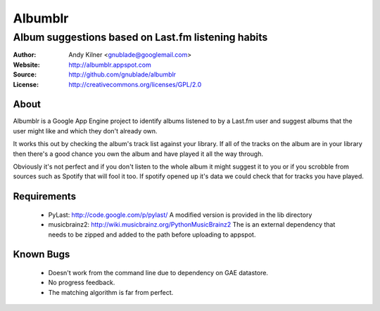 ==========
 Albumblr
==========

-----------------------------------------------------
 Album suggestions based on Last.fm listening habits
-----------------------------------------------------

:Author: Andy Kilner <gnublade@googlemail.com>
:Website: http://albumblr.appspot.com
:Source: http://github.com/gnublade/albumblr
:License: http://creativecommons.org/licenses/GPL/2.0

About
=====
Albumblr is a Google App Engine project to identify albums listened to
by a Last.fm user and suggest albums that the user might like and which
they don't already own.

It works this out by checking the album's track list against your
library.  If all of the tracks on the album are in your library then
there's a good chance you own the album and have played it all the way
through.

Obviously it's not perfect and if you don't listen to the whole album it
might suggest it to you or if you scrobble from sources such as Spotify
that will fool it too.  If spotify opened up it's data we could check
that for tracks you have played.

Requirements
============
 * PyLast: http://code.google.com/p/pylast/
   A modified version is provided in the lib directory
 * musicbrainz2: http://wiki.musicbrainz.org/PythonMusicBrainz2
   The is an external dependency that needs to be zipped and added to
   the path before uploading to appspot.

Known Bugs
==========
 * Doesn't work from the command line due to dependency on GAE
   datastore.
 * No progress feedback.
 * The matching algorithm is far from perfect.
